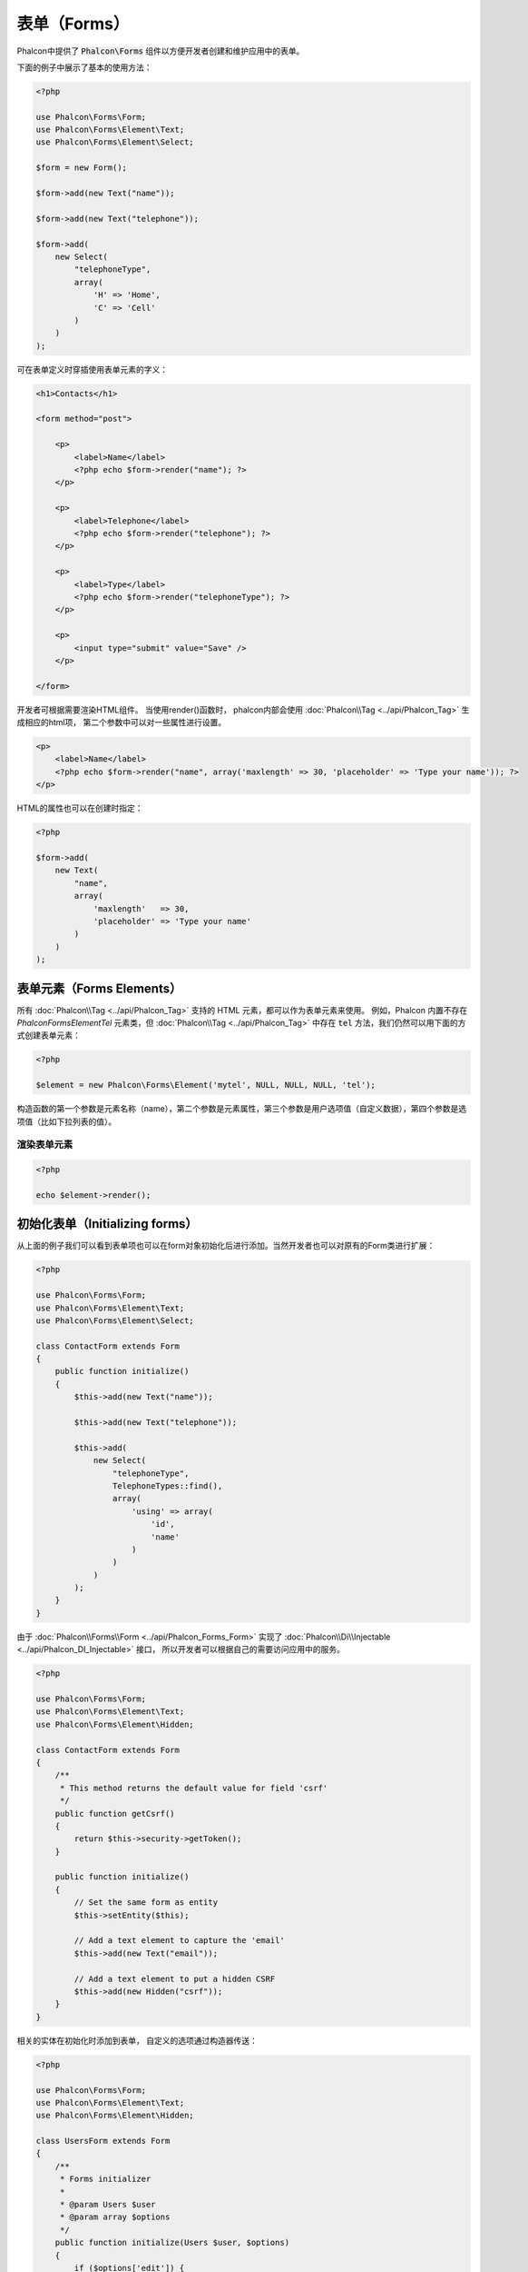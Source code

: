 表单（Forms）
=============

Phalcon中提供了 :code:`Phalcon\Forms` 组件以方便开发者创建和维护应用中的表单。

下面的例子中展示了基本的使用方法：

.. code-block:: php

    <?php

    use Phalcon\Forms\Form;
    use Phalcon\Forms\Element\Text;
    use Phalcon\Forms\Element\Select;

    $form = new Form();

    $form->add(new Text("name"));

    $form->add(new Text("telephone"));

    $form->add(
        new Select(
            "telephoneType",
            array(
                'H' => 'Home',
                'C' => 'Cell'
            )
        )
    );

可在表单定义时穿插使用表单元素的字义：

.. code-block:: html+php

    <h1>Contacts</h1>

    <form method="post">

        <p>
            <label>Name</label>
            <?php echo $form->render("name"); ?>
        </p>

        <p>
            <label>Telephone</label>
            <?php echo $form->render("telephone"); ?>
        </p>

        <p>
            <label>Type</label>
            <?php echo $form->render("telephoneType"); ?>
        </p>

        <p>
            <input type="submit" value="Save" />
        </p>

    </form>

开发者可根据需要渲染HTML组件。 当使用render()函数时， phalcon内部会使用 :doc:`Phalcon\\Tag <../api/Phalcon_Tag>` 生成相应的html项，
第二个参数中可以对一些属性进行设置。

.. code-block:: html+php

    <p>
        <label>Name</label>
        <?php echo $form->render("name", array('maxlength' => 30, 'placeholder' => 'Type your name')); ?>
    </p>

HTML的属性也可以在创建时指定：

.. code-block:: php

    <?php

    $form->add(
        new Text(
            "name",
            array(
                'maxlength'   => 30,
                'placeholder' => 'Type your name'
            )
        )
    );

表单元素（Forms Elements）
--------------------------
所有 :doc:`Phalcon\\Tag <../api/Phalcon_Tag>` 支持的 HTML 元素，都可以作为表单元素来使用。
例如，Phalcon 内置不存在 `Phalcon\Forms\Element\Tel` 元素类，但 :doc:`Phalcon\\Tag <../api/Phalcon_Tag>` 中存在 :code:`tel` 方法，我们仍然可以用下面的方式创建表单元素：

.. code-block:: php

    <?php

    $element = new Phalcon\Forms\Element('mytel', NULL, NULL, NULL, 'tel');

构造函数的第一个参数是元素名称（name），第二个参数是元素属性，第三个参数是用户选项值（自定义数据），第四个参数是选项值（比如下拉列表的值）。

渲染表单元素
^^^^^^^^^^^^


.. code-block:: php

    <?php

    echo $element->render();


初始化表单（Initializing forms）
--------------------------------
从上面的例子我们可以看到表单项也可以在form对象初始化后进行添加。当然开发者也可以对原有的Form类进行扩展：

.. code-block:: php

    <?php

    use Phalcon\Forms\Form;
    use Phalcon\Forms\Element\Text;
    use Phalcon\Forms\Element\Select;

    class ContactForm extends Form
    {
        public function initialize()
        {
            $this->add(new Text("name"));

            $this->add(new Text("telephone"));

            $this->add(
                new Select(
                    "telephoneType",
                    TelephoneTypes::find(),
                    array(
                        'using' => array(
                            'id',
                            'name'
                        )
                    )
                )
            );
        }
    }

由于 :doc:`Phalcon\\Forms\\Form <../api/Phalcon_Forms_Form>` 实现了 :doc:`Phalcon\\Di\\Injectable <../api/Phalcon_DI_Injectable>` 接口，
所以开发者可以根据自己的需要访问应用中的服务。

.. code-block:: php

    <?php

    use Phalcon\Forms\Form;
    use Phalcon\Forms\Element\Text;
    use Phalcon\Forms\Element\Hidden;

    class ContactForm extends Form
    {
        /**
         * This method returns the default value for field 'csrf'
         */
        public function getCsrf()
        {
            return $this->security->getToken();
        }

        public function initialize()
        {
            // Set the same form as entity
            $this->setEntity($this);

            // Add a text element to capture the 'email'
            $this->add(new Text("email"));

            // Add a text element to put a hidden CSRF
            $this->add(new Hidden("csrf"));
        }
    }

相关的实体在初始化时添加到表单， 自定义的选项通过构造器传送：

.. code-block:: php

    <?php

    use Phalcon\Forms\Form;
    use Phalcon\Forms\Element\Text;
    use Phalcon\Forms\Element\Hidden;

    class UsersForm extends Form
    {
        /**
         * Forms initializer
         *
         * @param Users $user
         * @param array $options
         */
        public function initialize(Users $user, $options)
        {
            if ($options['edit']) {
                $this->add(new Hidden('id'));
            } else {
                $this->add(new Text('id'));
            }

            $this->add(new Text('name'));
        }
    }

在表单实例中必须要这样使用：

.. code-block:: php

    <?php

    $form = new UsersForm(
        new Users(),
        array(
            'edit' => true
        )
    );

验证（Validation）
------------------
Phalcon表单组件可以和 :doc:`validation <validation>` 集成，以提供验证。 开发者要单独为每个html元素提供内置或自定义的验证器。

.. code-block:: php

    <?php

    use Phalcon\Forms\Element\Text;
    use Phalcon\Validation\Validator\PresenceOf;
    use Phalcon\Validation\Validator\StringLength;

    $name = new Text("name");

    $name->addValidator(
        new PresenceOf(
            array(
                'message' => 'The name is required'
            )
        )
    );

    $name->addValidator(
        new StringLength(
            array(
                'min'            => 10,
                'messageMinimum' => 'The name is too short'
            )
        )
    );

    $form->add($name);

然后， 开发者可以根据用户的输入进行验证：

.. code-block:: php

    <?php

    if (!$form->isValid($_POST)) {
        foreach ($form->getMessages() as $message) {
            echo $message, '<br>';
        }
    }

验证器执行的顺序和注册的顺序一致。

默认情况下，所有的元素产生的消息是放在一起的， 所以开发者可以使用简单的foreach来遍历消息， 开发者可以按照自己的意愿组织输出：

.. code-block:: php

    <?php

    foreach ($form->getMessages(false) as $attribute => $messages) {
        echo 'Messages generated by ', $attribute, ':', "\n";

        foreach ($messages as $message) {
            echo $message, '<br>';
        }
    }

或获取指定元素的消息：

.. code-block:: php

    <?php

    foreach ($form->getMessagesFor('name') as $message) {
        echo $message, '<br>';
    }

过滤（Filtering）
-----------------
表单元素可以在进行验证前先进行过滤， 开发者可以为每个元素设置过滤器：

设置用户选项（Setting User Options）
------------------------------------
表单与实体（Forms + Entities）
------------------------------
我们可以把 model/collection/plain 设置到表单对象中， 这样 phalcon 会自动的设置表单元素的值：

.. code-block:: php

    <?php

    $robot = Robots::findFirst();

    $form = new Form($robot);

    $form->add(new Text("name"));

    $form->add(new Text("year"));

在表单渲染时如果表单项未设置默认值， phalcon会使用对象实体值作为默认值：

.. code-block:: html+php

    <?php echo $form->render('name'); ?>

开发者可以使用下面的方式验证表单及利用用户的输入来设置值：

.. code-block:: php

    <?php

    $form->bind($_POST, $robot);

    // Check if the form is valid
    if ($form->isValid()) {

        // Save the entity
        $robot->save();
    }

也可以使用一个简单的类做为对象实体进行参数传递：

.. code-block:: php

    <?php

    class Preferences
    {
        public $timezone = 'Europe/Amsterdam';

        public $receiveEmails = 'No';
    }

使用此类做为对象实体，这样可以使用此类中的值作为表单的默认值：

.. code-block:: php

    <?php

    $form = new Form(new Preferences());

    $form->add(
        new Select(
            "timezone",
            array(
                'America/New_York'  => 'New York',
                'Europe/Amsterdam'  => 'Amsterdam',
                'America/Sao_Paulo' => 'Sao Paulo',
                'Asia/Tokyo'        => 'Tokyo'
            )
        )
    );

    $form->add(
        new Select(
            "receiveEmails",
            array(
                'Yes' => 'Yes, please!',
                'No'  => 'No, thanks'
            )
        )
    );

实体中也可以使用getters, 这样可以给开发者更多的自由， 当然也会洽使开发稍麻烦一些，不过这是值得的：

.. code-block:: php

    <?php

    class Preferences
    {
        public $timezone;

        public $receiveEmails;

        public function getTimezone()
        {
            return 'Europe/Amsterdam';
        }

        public function getReceiveEmails()
        {
            return 'No';
        }
    }

表单控件（Form Elements）
-------------------------
Phalcon提供了一些内置的html元素类， 所有这些元素类仅位于 :doc:`Phalcon\\Forms\\Element <../api/Phalcon_Forms_Element>` 命名空间下：

+--------------+------------------------------------------------------------------------------------------+-------------------------------------------------------------------+
| 名称         | 描述                                                                                     | 示例                                                              |
+==============+==========================================================================================+===================================================================+
| Text         | 产生 INPUT[type=text] 项                                                                 | :doc:`Example <../api/Phalcon_Forms_Element_Text>`                |
+--------------+------------------------------------------------------------------------------------------+-------------------------------------------------------------------+
| Password     | 产生 INPUT[type=password] 项                                                             | :doc:`Example <../api/Phalcon_Forms_Element_Password>`            |
+--------------+------------------------------------------------------------------------------------------+-------------------------------------------------------------------+
| Select       | 产生 SELECT tag (combo lists) 项                                                         | :doc:`Example <../api/Phalcon_Forms_Element_Select>`              |
+--------------+------------------------------------------------------------------------------------------+-------------------------------------------------------------------+
| Check        | 产生 INPUT[type=check] 项                                                                | :doc:`Example <../api/Phalcon_Forms_Element_Check>`               |
+--------------+------------------------------------------------------------------------------------------+-------------------------------------------------------------------+
| Textarea     | 产生 TEXTAREA 项                                                                         | :doc:`Example <../api/Phalcon_Forms_Element_TextArea>`            |
+--------------+------------------------------------------------------------------------------------------+-------------------------------------------------------------------+
| Hidden       | 产生 INPUT[type=hidden] 项                                                               | :doc:`Example <../api/Phalcon_Forms_Element_Hidden>`              |
+--------------+------------------------------------------------------------------------------------------+-------------------------------------------------------------------+
| File         | 产生 INPUT[type=file] 项                                                                 | :doc:`Example <../api/Phalcon_Forms_Element_File>`                |
+--------------+------------------------------------------------------------------------------------------+-------------------------------------------------------------------+
| Date         | 产生 INPUT[type=date] 项                                                                 | :doc:`Example <../api/Phalcon_Forms_Element_Date>`                |
+--------------+------------------------------------------------------------------------------------------+-------------------------------------------------------------------+
| Numeric      | 产生 INPUT[type=number] 项                                                               | :doc:`Example <../api/Phalcon_Forms_Element_Numeric>`             |
+--------------+------------------------------------------------------------------------------------------+-------------------------------------------------------------------+
| Submit       | 产生 INPUT[type=submit] 项                                                               | :doc:`Example <../api/Phalcon_Forms_Element_Submit>`              |
+--------------+------------------------------------------------------------------------------------------+-------------------------------------------------------------------+

事件回调（Event Callbacks）
---------------------------
当扩展表单时， 我们可以在表单类中实现验证前操作及验证后操作：

.. code-block:: html+php

    <?php

    use Phalcon\Mvc\Form;

    class ContactForm extends Form
    {
        public function beforeValidation()
        {

        }
    }

渲染表单（Rendering Forms）
---------------------------
开发者对表单的渲染操作有完全的控制，下面的的例子展示了如何使用标准方法渲染html元素：

.. code-block:: html+php

    <?php

    <form method="post">
        <?php
            // Traverse the form
            foreach ($form as $element) {

                // Get any generated messages for the current element
                $messages = $form->getMessagesFor($element->getName());

                if (count($messages)) {
                    // Print each element
                    echo '<div class="messages">';
                    foreach ($messages as $message) {
                        echo $message;
                    }
                    echo '</div>';
                }

                echo '<p>';
                echo '<label for="', $element->getName(), '">', $element->getLabel(), '</label>';
                echo $element;
                echo '</p>';

            }
        ?>
        <input type="submit" value="Send"/>
    </form>

或者可以使用更简单的方式：

.. code-block:: php

    <?php

    echo $form->render();
    // or
    echo $form->render(NULL, NULL, '<label>:label:</label><p>:element:</p>');

方法 :code:`render` 第一个参数用来指定渲染哪个表单元素：

.. code-block:: php

    <?php

    echo $form->render('name');

方法 :code:`render` 第二个参数用来设定表单元素属性：

.. code-block:: php

    <?php

    echo $form->render('name', array('class' => 'form-control'));

方法 :code:`render` 第三个参数可以设置元素模板：

.. code-block:: php

    <?php

    echo $form->render(NULL, NULL, '<div class="form-group"><label>:label:</label><p>:element:</p></div>');

或是在登录表单中重用表单类：

.. code-block:: php

    <?php

    use Phalcon\Forms\Form;

    class ContactForm extends Form
    {
        public function initialize()
        {
            // ...
        }

        public function renderDecorated($name)
        {
            $element  = $this->get($name);

            // Get any generated messages for the current element
            $messages = $this->getMessagesFor($element->getName());

            if (count($messages)) {
                // Print each element
                echo '<div class="messages">';
                foreach ($messages as $message) {
                    echo $this->flash->error($message);
                }
                echo '</div>';
            }

            echo '<p>';
            echo '<label for="', $element->getName(), '">', $element->getLabel(), '</label>';
            echo $element;
            echo '</p>';
        }
    }

视图中：

.. code-block:: php

    <?php

    echo $element->renderDecorated('name');

    echo $element->renderDecorated('telephone');

创建表单控件（Creating Form Elements）
--------------------------------------
除了可以使用phalcon提供的html元素以外， 开发者还可以使用自定义的html元素：

.. code-block:: php

    <?php

    use Phalcon\Forms\Element;

    class MyElement extends Element
    {
        public function render($attributes = null)
        {
            $html = // ... Produce some HTML
            return $html;
        }
    }

表单元素转换为数组（Creating Form Elements）
--------------------------------------------

.. code-block:: php

    <?php

    $nameElement = new \Phalcon\Forms\Element("name", array('class' => 'big-input'), array('some' => 'value'), NULL, "text");
    $versionElement = new \Phalcon\Forms\Element("version", NULL, NULL, array('phalcon' => 'Phalcon', 'phalcon7' => 'Phalcon7'), "select");

    $form = new \Phalcon\Forms\Form();
    $form->add($nameElement);
    $form->add($versionElement);
    $data = $form->toArray();

:code:`$data` 值如下：

.. code-block:: php

    <?php

    array(
         "name" => array(
              "name" => "name",
              "type" => "text",
              "attributes" => array(
                   "class" => "big-input",
              ),
              "options" => array(
                   "some" => "value",
              ),
         ),
         "version" => array(
              "name" => "version",
              "type" => "select",
              "optionsValues" => array(
                   "phalcon" => "Phalcon",
                   "phalcon7" => "Phalcon7",
              ),
         )
    );

表单管理（Forms Manager）
-------------------------
此组件为开发者提供了一个表单管理器， 可以用来注册表单，此组件可以使用服务容器来访问：

.. code-block:: php

    <?php

    use Phalcon\Forms\Manager as FormsManager;

    $di['forms'] = function () {
        return new FormsManager();
    };

表单被添加到表单管理器， 然后设置了唯一的名字：

.. code-block:: php

    <?php

    $this->forms->set('login', new LoginForm());

使用唯一名， 我们可以在应用的任何地方访问到表单：

.. code-block:: php

    <?php

    echo $this->forms->get('login')->render();

外部资源（External Resources)
-----------------------------
* `Vökuró <http://vokuro.phalconphp.com>`_ 是一个使用表单构建器来创建和维护表单的示例 [`Github <https://github.com/phalcon/vokuro>`_]
